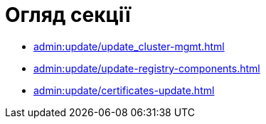 = Огляд секції

* xref:admin:update/update_cluster-mgmt.adoc[]
* xref:admin:update/update-registry-components.adoc[]
* xref:admin:update/certificates-update.adoc[]
